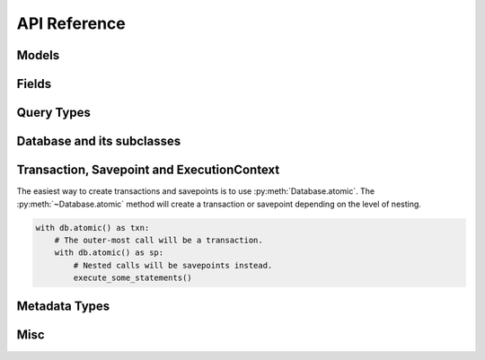 .. _api:

API Reference
=============

.. _model-api:

Models
------

.. py:class:: Model(**kwargs)

    Models provide a 1-to-1 mapping to database tables. Subclasses of
    ``Model`` declare any number of :py:class:`Field` instances as class
    attributes. These fields correspond to columns on the table.

    Table-level operations, such as :py:meth:`~Model.select`, :py:meth:`~Model.update`,
    :py:meth:`~Model.insert`, and :py:meth:`~Model.delete`, are implemented
    as classmethods. Row-level operations such as :py:meth:`~Model.save` and
    :py:meth:`~Model.delete_instance` are implemented as instancemethods.

    :param kwargs: Initialize the model, assigning the given key/values to the
        appropriate fields.

    Example:

    .. code-block:: python

        class User(Model):
            username = CharField()
            join_date = DateTimeField(default=datetime.datetime.now)
            is_admin = BooleanField()

        u = User(username='charlie', is_admin=True)

    .. py:classmethod:: select(*selection)

        :param selection: A list of model classes, field instances, functions
          or expressions. If no argument is provided, all columns for the given model
          will be selected.
        :rtype: a :py:class:`SelectQuery` for the given :py:class:`Model`.

        Examples of selecting all columns (default):

        .. code-block:: python

            User.select().where(User.active == True).order_by(User.username)

        Example of selecting all columns on *Tweet* and the parent model,
        *User*. When the ``user`` foreign key is accessed on a *Tweet*
        instance no additional query will be needed (see :ref:`N+1 <nplusone>`
        for more details):

        .. code-block:: python

            (Tweet
              .select(Tweet, User)
              .join(User)
              .order_by(Tweet.created_date.desc()))

    .. py:classmethod:: update(**update)

        :param update: mapping of field-name to expression
        :rtype: an :py:class:`UpdateQuery` for the given :py:class:`Model`

        Example showing users being marked inactive if their registration
        expired:

        .. code-block:: python

            q = User.update(active=False).where(User.registration_expired == True)
            q.execute()  # Execute the query, updating the database.

        Example showing an atomic update:

        .. code-block:: python

            q = PageView.update(count=PageView.count + 1).where(PageView.url == url)
            q.execute()  # execute the query, updating the database.

        .. note:: When an update query is executed, the number of rows modified will be returned.

    .. py:classmethod:: insert(**insert)

        Insert a new row into the database. If any fields on the model have
        default values, these values will be used if the fields are not explicitly
        set in the ``insert`` dictionary.

        :param insert: mapping of field or field-name to expression.
        :rtype: an :py:class:`InsertQuery` for the given :py:class:`Model`.

        Example showing creation of a new user:

        .. code-block:: python

            q = User.insert(username='admin', active=True, registration_expired=False)
            q.execute()  # perform the insert.

        You can also use :py:class:`Field` objects as the keys:

        .. code-block:: python

            User.insert(**{User.username: 'admin'}).execute()

        If you have a model with a default value on one of the fields, and
        that field is not specified in the ``insert`` parameter, the default
        will be used:

        .. code-block:: python

            class User(Model):
                username = CharField()
                active = BooleanField(default=True)

            # This INSERT query will automatically specify `active=True`:
            User.insert(username='charlie')

        .. note:: When an insert query is executed on a table with an auto-incrementing primary key, the primary key of the new row will be returned.

    .. py:method:: insert_many(rows)

        Insert multiple rows at once. The ``rows`` parameter must be an iterable
        that yields dictionaries. As with :py:meth:`~Model.insert`, fields that
        are not specified in the dictionary will use their default value, if
        one exists.

        .. note::
            Due to the nature of bulk inserts, each row must contain the same
            fields. The following will not work:

            .. code-block:: python

                Person.insert_many([
                    {'first_name': 'Peewee', 'last_name': 'Herman'},
                    {'first_name': 'Huey'},  # Missing "last_name"!
                ])

        :param rows: An iterable containing dictionaries of field-name-to-value.
        :rtype: an :py:class:`InsertQuery` for the given :py:class:`Model`.

        Example of inserting multiple Users:

        .. code-block:: python

            usernames = ['charlie', 'huey', 'peewee', 'mickey']
            row_dicts = ({'username': username} for username in usernames)

            # Insert 4 new rows.
            User.insert_many(row_dicts).execute()

        Because the ``rows`` parameter can be an arbitrary iterable, you can
        also use a generator:

        .. code-block:: python

            def get_usernames():
                for username in ['charlie', 'huey', 'peewee']:
                    yield {'username': username}
            User.insert_many(get_usernames()).execute()

        .. warning::
            If you are using SQLite, your SQLite library must be version 3.7.11
            or newer to take advantage of bulk inserts.

        .. note::
            SQLite has a default limit of 999 bound variables per statement.
            This limit can be modified at compile-time or at run-time, **but**
            if modifying at run-time, you can only specify a *lower* value than
            the default limit.

            For more information, check out the following SQLite documents:

            * `Max variable number limit <https://www.sqlite.org/limits.html#max_variable_number>`_
            * `Changing run-time limits <https://www.sqlite.org/c3ref/limit.html>`_
            * `SQLite compile-time flags <https://www.sqlite.org/compile.html>`_

    .. py:classmethod:: insert_from(fields, query)

        Insert rows into the table using a query as the data source. This API should
        be used for *INSERT INTO...SELECT FROM* queries.

        :param fields: The field objects to map the selected data into.
        :param query: The source of the new rows.
        :rtype: an :py:class:`InsertQuery` for the given :py:class:`Model`.

        Example of inserting data across tables for denormalization purposes:

        .. code-block:: python

            source = (User
                      .select(User.username, fn.COUNT(Tweet.id))
                      .join(Tweet, JOIN.LEFT_OUTER)
                      .group_by(User.username))
            UserTweetDenorm.insert_from(
                [UserTweetDenorm.username, UserTweetDenorm.num_tweets],
                source).execute()

    .. py:classmethod:: delete()

        :rtype: a :py:class:`DeleteQuery` for the given :py:class:`Model`.

        Example showing the deletion of all inactive users:

        .. code-block:: python

            q = User.delete().where(User.active == False)
            q.execute()  # remove the rows

        .. warning::
            This method performs a delete on the *entire table*. To delete a
            single instance, see :py:meth:`Model.delete_instance`.

    .. py:classmethod:: raw(sql, *params)

        :param sql: a string SQL expression
        :param params: any number of parameters to interpolate
        :rtype: a :py:class:`RawQuery` for the given ``Model``

        Example selecting rows from the User table:

        .. code-block:: python

            q = User.raw('select id, username from users')
            for user in q:
                print user.id, user.username

        .. note::
            Generally the use of ``raw`` is reserved for those cases where you
            can significantly optimize a select query. It is useful for select
            queries since it will return instances of the model.

    .. py:classmethod:: create(**attributes)

        :param attributes: key/value pairs of model attributes
        :rtype: a model instance with the provided attributes

        Example showing the creation of a user (a row will be added to the
        database):

        .. code-block:: python

            user = User.create(username='admin', password='test')

        .. note::
            The create() method is a shorthand for instantiate-then-save.

    .. py:classmethod:: get(*args)

        :param args: a list of query expressions, e.g. ``User.username == 'foo'``
        :rtype: :py:class:`Model` instance or raises ``DoesNotExist`` exception

        Get a single row from the database that matches the given query.
        Raises a ``<model-class>.DoesNotExist`` if no rows are returned:

        .. code-block:: python

            user = User.get(User.username == username, User.active == True)

        This method is also exposed via the :py:class:`SelectQuery`, though it
        takes no parameters:

        .. code-block:: python

            active = User.select().where(User.active == True)
            try:
                user = active.where(
                    (User.username == username) &
                    (User.active == True)
                ).get()
            except User.DoesNotExist:
                user = None

        .. note::
            The :py:meth:`~Model.get` method is shorthand for selecting with a limit of 1. It
            has the added behavior of raising an exception when no matching row is
            found. If more than one row is found, the first row returned by the
            database cursor will be used.

    .. py:classmethod:: get_or_create([defaults=None[, **kwargs]])

        :param dict defaults: A dictionary of values to set on newly-created model instances.
        :param kwargs: Django-style filters specifying which model to get, and what values to apply to new instances.
        :returns: A 2-tuple containing the model instance and a boolean indicating whether the instance was created.

        This function attempts to retrieve a model instance based on the provided filters. If no matching model can be found, a new model is created using the parameters specified by the filters and any values in the ``defaults`` dictionary.

        .. note:: Use care when calling ``get_or_create`` with ``autocommit=False``, as the ``get_or_create()`` method will call :py:meth:`Database.atomic` to create either a transaction or savepoint.

        Example **without** ``get_or_create``:

        .. code-block:: python

            # Without `get_or_create`, we might write:
            try:
                person = Person.get(
                    (Person.first_name == 'John') &
                    (Person.last_name == 'Lennon'))
            except Person.DoesNotExist:
                person = Person.create(
                    first_name='John',
                    last_name='Lennon',
                    birthday=datetime.date(1940, 10, 9))

        Equivalent code using ``get_or_create``:

        .. code-block:: python

            person, created = Person.get_or_create(
                first_name='John',
                last_name='Lennon',
                defaults={'birthday': datetime.date(1940, 10, 9)})

    .. py:classmethod:: create_or_get([**kwargs])

        :param kwargs: Field name to value for attempting to create a new instance.
        :returns: A 2-tuple containing the model instance and a boolean indicating whether the instance was created.

        This function attempts to create a model instance based on the provided kwargs. If an ``IntegrityError`` occurs indicating the violation of a constraint, then Peewee will return the model matching the filters.

        .. note:: Peewee will not attempt to match *all* the kwargs when an ``IntegrityError`` occurs. Rather, only primary key fields or fields that have a unique constraint will be used to retrieve the matching instance.

        .. note:: Use care when calling ``create_or_get`` with ``autocommit=False``, as the ``create_or_get()`` method will call :py:meth:`Database.atomic` to create either a transaction or savepoint.

        Example:

        .. code-block:: python

            # This will succeed, there is no user named 'charlie' currently.
            charlie, created = User.create_or_get(username='charlie')

            # This will return the above object, since an IntegrityError occurs
            # when trying to create an object using "charlie's" primary key.
            user2, created = User.create_or_get(username='foo', id=charlie.id)

            assert user2.username == 'charlie'

    .. py:classmethod:: alias()

        :rtype: :py:class:`ModelAlias` instance

        The :py:meth:`alias` method is used to create self-joins.

        Example:

        .. code-block:: pycon

            Parent = Category.alias()
            sq = (Category
                  .select(Category, Parent)
                  .join(Parent, on=(Category.parent == Parent.id))
                  .where(Parent.name == 'parent category'))

        .. note:: When using a :py:class:`ModelAlias` in a join, you must explicitly specify the join condition.

    .. py:classmethod:: create_table([fail_silently=False])

        :param bool fail_silently: If set to ``True``, the method will check
          for the existence of the table before attempting to create.

        Create the table for the given model, along with any constraints and indexes.

        Example:

        .. code-block:: python

            database.connect()
            SomeModel.create_table()  # Execute the create table query.

    .. py:classmethod:: drop_table([fail_silently=False[, cascade=False]])

        :param bool fail_silently: If set to ``True``, the query will check for
          the existence of the table before attempting to remove.
        :param bool cascade: Drop table with ``CASCADE`` option.

        Drop the table for the given model.

    .. py:classmethod:: table_exists()

        :rtype: Boolean whether the table for this model exists in the database

    .. py:classmethod:: sqlall()

        :returns: A list of queries required to create the table and indexes.

    .. py:method:: save([force_insert=False[, only=None]])

        :param bool force_insert: Whether to force execution of an insert
        :param list only: A list of fields to persist -- when supplied, only the given
            fields will be persisted.

        Save the given instance, creating or updating depending on whether it has a
        primary key.  If ``force_insert=True`` an *INSERT* will be issued regardless
        of whether or not the primary key exists.

        Example showing saving a model instance:

        .. code-block:: python

            user = User()
            user.username = 'some-user'  # does not touch the database
            user.save()  # change is persisted to the db

    .. py:method:: delete_instance([recursive=False[, delete_nullable=False]])

        :param recursive: Delete this instance and anything that depends on it,
            optionally updating those that have nullable dependencies
        :param delete_nullable: If doing a recursive delete, delete all dependent
            objects regardless of whether it could be updated to NULL

        Delete the given instance.  Any foreign keys set to cascade on
        delete will be deleted automatically.  For more programmatic control,
        you can call with recursive=True, which will delete any non-nullable
        related models (those that *are* nullable will be set to NULL).  If you
        wish to delete all dependencies regardless of whether they are nullable,
        set ``delete_nullable=True``.

        example:

        .. code-block:: python

            some_obj.delete_instance()  # it is gone forever

    .. py:method:: dependencies([search_nullable=False])

        :param bool search_nullable: Search models related via a nullable foreign key
        :rtype: Generator expression yielding queries and foreign key fields

        Generate a list of queries of dependent models.  Yields a 2-tuple containing
        the query and corresponding foreign key field.  Useful for searching dependencies
        of a model, i.e. things that would be orphaned in the event of a delete.

    .. py:attribute:: dirty_fields

        Return a list of fields that were manually set.

        :rtype: list

        .. note::
            If you just want to persist modified fields, you can call
            ``model.save(only=model.dirty_fields)``.

            If you **always** want to only save a model's dirty fields, you can use the Meta
            option ``only_save_dirty = True``. Then, any time you call :py:meth:`Model.save()`,
            by default only the dirty fields will be saved, e.g.

            .. code-block:: python

                class Person(Model):
                    first_name = CharField()
                    last_name = CharField()
                    dob = DateField()

                    class Meta:
                        database = db
                        only_save_dirty = True

    .. py:method:: is_dirty()

        Return whether any fields were manually set.

        :rtype: bool

    .. py:method:: prepared()

        This method provides a hook for performing model initialization *after*
        the row data has been populated.


.. _fields-api:

Fields
------

.. py:class:: Field(null=False, index=False, unique=False, verbose_name=None, help_text=None, db_column=None, default=None, choices=None, primary_key=False, sequence=None, constraints=None, schema=None, **kwargs):

    The base class from which all other field types extend.

    :param bool null: whether this column can accept ``None`` or ``NULL`` values
    :param bool index: whether to create an index for this column when creating the table
    :param bool unique: whether to create a unique index for this column when creating the table
    :param string verbose_name: specify a "verbose name" for this field, useful for metadata purposes
    :param string help_text: specify some instruction text for the usage/meaning of this field
    :param string db_column: column name to use for underlying storage, useful for compatibility with legacy databases
    :param default: a value to use as an uninitialized default
    :param choices: an iterable of 2-tuples mapping ``value`` to ``display``
    :param bool primary_key: whether to use this as the primary key for the table
    :param string sequence: name of sequence (if backend supports it)
    :param list constraints: a list of constraints, e.g. ``[Check('price > 0')]``.
    :param string schema: name of schema (if backend supports it)
    :param kwargs: named attributes containing values that may pertain to specific field subclasses, such as "max_length" or "decimal_places"

    .. py:attribute:: db_field = '<some field type>'

        Attribute used to map this field to a column type, e.g. "string" or "datetime"

    .. py:attribute:: _is_bound

        Boolean flag indicating if the field is attached to a model class.

    .. py:attribute:: model_class

        The model the field belongs to. *Only applies to bound fields.*

    .. py:attribute:: name

        The name of the field. *Only applies to bound fields.*

    .. py:method:: db_value(value)

        :param value: python data type to prep for storage in the database
        :rtype: converted python datatype

    .. py:method:: python_value(value)

        :param value: data coming from the backend storage
        :rtype: python data type

    .. py:method:: coerce(value)

        This method is a shorthand that is used, by default, by both ``db_value`` and
        ``python_value``.  You can usually get away with just implementing this.

        :param value: arbitrary data from app or backend
        :rtype: python data type

.. py:class:: IntegerField

    Stores: integers

    .. py:attribute:: db_field = 'int'

.. py:class:: BigIntegerField

    Stores: big integers

    .. py:attribute:: db_field = 'bigint'

.. py:class:: PrimaryKeyField

    Stores: auto-incrementing integer fields suitable for use as primary key.

    .. py:attribute:: db_field = 'primary_key'

.. py:class:: FloatField

    Stores: floating-point numbers

    .. py:attribute:: db_field = 'float'

.. py:class:: DoubleField

    Stores: double-precision floating-point numbers

    .. py:attribute:: db_field = 'double'

.. py:class:: DecimalField

    Stores: decimal numbers, using python standard library ``Decimal`` objects

    Additional attributes and values:

    ==================  ===================================
    ``max_digits``      ``10``
    ``decimal_places``  ``5``
    ``auto_round``      ``False``
    ``rounding``        ``decimal.DefaultContext.rounding``
    ==================  ===================================

    .. py:attribute:: db_field = 'decimal'

.. py:class:: CharField

    Stores: small strings (0-255 bytes)

    Additional attributes and values:

    ================  =========================
    ``max_length``    ``255``
    ================  =========================

    .. py:attribute:: db_field = 'string'

.. py:class:: TextField

    Stores: arbitrarily large strings

    .. py:attribute:: db_field = 'text'

.. py:class:: DateTimeField

    Stores: python ``datetime.datetime`` instances

    Accepts a special parameter ``formats``, which contains a list of formats
    the datetime can be encoded with.  The default behavior is:

    .. code-block:: python

        '%Y-%m-%d %H:%M:%S.%f' # year-month-day hour-minute-second.microsecond
        '%Y-%m-%d %H:%M:%S' # year-month-day hour-minute-second
        '%Y-%m-%d' # year-month-day

    .. note::
        If the incoming value does not match a format, it will be returned as-is

    .. py:attribute:: db_field = 'datetime'

    .. py:attribute:: year

        An expression suitable for extracting the year, for example to retrieve
        all blog posts from 2013:

        .. code-block:: python

            Blog.select().where(Blog.pub_date.year == 2013)

    .. py:attribute:: month

        An expression suitable for extracting the month from a stored date.

    .. py:attribute:: day

        An expression suitable for extracting the day from a stored date.

    .. py:attribute:: hour

        An expression suitable for extracting the hour from a stored time.

    .. py:attribute:: minute

        An expression suitable for extracting the minute from a stored time.

    .. py:attribute:: second

        An expression suitable for extracting the second from a stored time.

.. py:class:: DateField

    Stores: python ``datetime.date`` instances

    Accepts a special parameter ``formats``, which contains a list of formats
    the date can be encoded with.  The default behavior is:

    .. code-block:: python

        '%Y-%m-%d' # year-month-day
        '%Y-%m-%d %H:%M:%S' # year-month-day hour-minute-second
        '%Y-%m-%d %H:%M:%S.%f' # year-month-day hour-minute-second.microsecond

    .. note::
        If the incoming value does not match a format, it will be returned as-is

    .. py:attribute:: db_field = 'date'

    .. py:attribute:: year

        An expression suitable for extracting the year, for example to retrieve
        all people born in 1980:

        .. code-block:: python

            Person.select().where(Person.dob.year == 1983)

    .. py:attribute:: month

        Same as :py:attr:`~DateField.year`, except extract month.

    .. py:attribute:: day

        Same as :py:attr:`~DateField.year`, except extract day.

.. py:class:: TimeField

    Stores: python ``datetime.time`` instances

    Accepts a special parameter ``formats``, which contains a list of formats
    the time can be encoded with.  The default behavior is:

    .. code-block:: python

        '%H:%M:%S.%f' # hour:minute:second.microsecond
        '%H:%M:%S' # hour:minute:second
        '%H:%M' # hour:minute
        '%Y-%m-%d %H:%M:%S.%f' # year-month-day hour-minute-second.microsecond
        '%Y-%m-%d %H:%M:%S' # year-month-day hour-minute-second

    .. note::
        If the incoming value does not match a format, it will be returned as-is

    .. py:attribute:: db_field = 'time'

    .. py:attribute:: hour

        Extract the hour from a time, for example to retreive all events
        occurring in the evening:

        .. code-block:: python

            Event.select().where(Event.time.hour > 17)

    .. py:attribute:: minute

        Same as :py:attr:`~TimeField.hour`, except extract minute.

    .. py:attribute:: second

        Same as :py:attr:`~TimeField.hour`, except extract second..

.. py:class:: BooleanField

    Stores: ``True`` / ``False``

    .. py:attribute:: db_field = 'bool'

.. py:class:: BlobField

    Store arbitrary binary data.

.. py:class:: UUIDField

    Store ``UUID`` values.

    .. note:: Currently this field is only supported by :py:class:`PostgresqlDatabase`.

.. py:class:: BareField

    Intended to be used only with SQLite. Since data-types are not enforced, you can declare fields without *any* data-type. It is also common for SQLite virtual tables to use meta-columns or untyped columns, so for those cases as well you may wish to use an untyped field.

    Accepts a special ``coerce`` parameter, a function that takes a value coming from the database and converts it into the appropriate Python type.

    .. note:: Currently this field is only supported by :py:class:`SqliteDatabase`.

.. py:class:: ForeignKeyField(rel_model[, related_name=None[, on_delete=None[, on_update=None[, to_field=None[, ...]]]]])

    Stores: relationship to another model

    :param rel_model: related :py:class:`Model` class or the string 'self' if declaring a self-referential foreign key
    :param string related_name: attribute to expose on related model
    :param string on_delete: on delete behavior, e.g. ``on_delete='CASCADE'``.
    :param string on_update: on update behavior.
    :param to_field: the field (or field name) on ``rel_model`` the foreign key
        references. Defaults to the primary key field for ``rel_model``.

    .. code-block:: python

        class User(Model):
            name = CharField()

        class Tweet(Model):
            user = ForeignKeyField(User, related_name='tweets')
            content = TextField()

        # "user" attribute
        >>> some_tweet.user
        <User: charlie>

        # "tweets" related name attribute
        >>> for tweet in charlie.tweets:
        ...     print tweet.content
        Some tweet
        Another tweet
        Yet another tweet

    .. note:: Foreign keys do not have a particular ``db_field`` as they will
        take their field type depending on the type of primary key on the model they are
        related to.

    .. note:: If you manually specify a ``to_field``, that field must be either
        a primary key or have a unique constraint.

.. py:class:: CompositeKey(*fields)

    Specify a composite primary key for a model.  Unlike the other fields, a
    composite key is defined in the model's ``Meta`` class after the fields
    have been defined.  It takes as parameters the string names of the fields
    to use as the primary key:

    .. code-block:: python

        class BlogTagThrough(Model):
            blog = ForeignKeyField(Blog, related_name='tags')
            tag = ForeignKeyField(Tag, related_name='blogs')

            class Meta:
                primary_key = CompositeKey('blog', 'tag')


.. _query-types:

Query Types
-----------

.. py:class:: Query()

    The parent class from which all other query classes are drived. While you
    will not deal with :py:class:`Query` directly in your code, it implements some
    methods that are common across all query types.

    .. py:method:: where(*expressions)

        :param expressions: a list of one or more expressions
        :rtype: a :py:class:`Query` instance

        Example selection users where the username is equal to 'somebody':

        .. code-block:: python

            sq = SelectQuery(User).where(User.username == 'somebody')

        Example selecting tweets made by users who are either editors or administrators:

        .. code-block:: python

            sq = SelectQuery(Tweet).join(User).where(
                (User.is_editor == True) |
                (User.is_admin == True))

        Example of deleting tweets by users who are no longer active:

        .. code-block:: python

            dq = DeleteQuery(Tweet).where(
                Tweet.user << User.select().where(User.active == False))
            dq.execute()  # perform the delete query

        .. note::

            :py:meth:`~SelectQuery.where` calls are chainable.  Multiple calls will
            be "AND"-ed together.

    .. py:method:: join(model, join_type=None, on=None)

        :param model: the model to join on.  there must be a :py:class:`ForeignKeyField` between
            the current ``query context`` and the model passed in.
        :param join_type: allows the type of ``JOIN`` used to be specified explicitly,
            one of ``JOIN.INNER``, ``JOIN.LEFT_OUTER``, ``JOIN.FULL``
        :param on: if multiple foreign keys exist between two models, this parameter
            is the ForeignKeyField to join on.
        :rtype: a :py:class:`Query` instance

        Generate a ``JOIN`` clause from the current ``query context`` to the ``model`` passed
        in, and establishes ``model`` as the new ``query context``.

        Example selecting tweets and joining on user in order to restrict to
        only those tweets made by "admin" users:

        .. code-block:: python

            sq = SelectQuery(Tweet).join(User).where(User.is_admin == True)

        Example selecting users and joining on a particular foreign key field.
        See the :py:ref:`example app <example-app>` for a real-life usage:

        .. code-block:: python

            sq = SelectQuery(User).join(Relationship, on=Relationship.to_user)

    .. py:method:: switch(model)

        :param model: model to switch the ``query context`` to.
        :rtype: a clone of the query with a new query context

        Switches the ``query context`` to the given model.  Raises an exception if the
        model has not been selected or joined on previously.  Useful for performing
        multiple joins from a single table.

        The following example selects from blog and joins on both entry and user:

        .. code-block:: python

            sq = SelectQuery(Blog).join(Entry).switch(Blog).join(User)

    .. py:method:: alias(alias=None)

        :param str alias: A string to alias the result of this query
        :rtype: a Query instance

        Assign an alias to given query, which can be used as part of a subquery.

    .. py:method:: sql()

        :rtype: a 2-tuple containing the appropriate SQL query and a tuple of parameters

        .. warning: This method should be implemented by subclasses

    .. py:method:: execute()

        Execute the given query

        .. warning: This method should be implemented by subclasses

    .. py:method:: scalar([as_tuple=False[, convert=False]])

        :param bool as_tuple: return the row as a tuple or a single value
        :param bool convert: attempt to coerce the selected value to the
          appropriate data-type based on it's associated Field type (assuming
          one exists).
        :rtype: the resulting row, either as a single value or tuple

        Provide a way to retrieve single values from select queries, for instance
        when performing an aggregation.

        .. code-block:: pycon

            >>> PageView.select(fn.Count(fn.Distinct(PageView.url))).scalar()
            100 # <-- there are 100 distinct URLs in the pageview table

        This example illustrates the use of the `convert` argument. When using
        a SQLite database, datetimes are stored as strings. To select the max
        datetime, and have it *returned* as a datetime, we will specify
        ``convert=True``.

        .. code-block:: pycon

            >>> PageView.select(fn.MAX(PageView.timestamp)).scalar()
            '2016-04-20 13:37:00.1234'

            >>> PageView.select(fn.MAX(PageView.timestamp)).scalar(convert=True)
            datetime.datetime(2016, 4, 20, 13, 37, 0, 1234)


.. py:class:: SelectQuery(model_class, *selection)

    By far the most complex of the query classes available in peewee. It supports
    all clauses commonly associated with select queries.

    Methods on the select query can be chained together.

    ``SelectQuery`` implements an :py:meth:`~SelectQuery.__iter__` method, allowing it to be iterated
    to return model instances.

    :param model: a :py:class:`Model` class to perform query on
    :param selection: a list of models, fields, functions or expressions

    If no selection is provided, it will default to all the fields of the given
    model.

    Example selecting some user instances from the database.  Only the ``id``
    and ``username`` columns are selected.  When iterated, will return instances
    of the ``User`` model:

    .. code-block:: python

        sq = SelectQuery(User, User.id, User.username)
        for user in sq:
            print user.username

    Example selecting users and additionally the number of tweets made by the user.
    The ``User`` instances returned will have an additional attribute, 'count', that
    corresponds to the number of tweets made:

    .. code-block:: python

        sq = (SelectQuery(
            User, User, fn.Count(Tweet.id).alias('count'))
            .join(Tweet)
            .group_by(User))

    .. py:method:: select(*selection)

        :param selection: a list of expressions, which can be model classes or fields.
          if left blank, will default to all the fields of the given model.
        :rtype: :py:class:`SelectQuery`

        .. note::
            Usually the selection will be specified when the instance is created.
            This method simply exists for the case when you want to modify the
            SELECT clause independent of instantiating a query.

        .. code-block:: python

            query = User.select()
            query = query.select(User.username)

    .. py:method:: from_(*args)

        :param args: one or more expressions, for example :py:class:`Model`
          or :py:class:`SelectQuery` instance(s). if left blank, will default
          to the table of the given model.
        :rtype: :py:class:`SelectQuery`

        .. code-block:: python

            # rather than a join, select from both tables and join with where.
            query = User.select().from_(User, Blog).where(Blog.user == User.id)

    .. py:method:: group_by(*clauses)

        :param clauses: a list of expressions, which can be model classes or individual field instances
        :rtype: :py:class:`SelectQuery`

        Group by one or more columns.  If a model class is provided, all the fields
        on that model class will be used.

        Example selecting users, joining on tweets, and grouping by the user so
        a count of tweets can be calculated for each user:

        .. code-block:: python

            sq = (User
                .select(User, fn.Count(Tweet.id).alias('count'))
                .join(Tweet)
                .group_by(User))

    .. py:method:: having(*expressions)

        :param expressions: a list of one or more expressions
        :rtype: :py:class:`SelectQuery`

        Here is the above example selecting users and tweet counts, but restricting
        the results to those users who have created 100 or more tweets:

        .. code-block:: python

            sq = (User
                .select(User, fn.Count(Tweet.id).alias('count'))
                .join(Tweet)
                .group_by(User)
                .having(fn.Count(Tweet.id) > 100))

    .. py:method:: order_by(*clauses[, extend=False])

        :param clauses: a list of fields, calls to ``field.[asc|desc]()`` or
          one or more expressions. If called without any arguments, any
          pre-existing ``ORDER BY`` clause will be removed.
        :param extend: When called with ``extend=True``, Peewee will append any
          to the pre-existing ``ORDER BY`` rather than overwriting it.
        :rtype: :py:class:`SelectQuery`

        Example of ordering users by username:

        .. code-block:: python

            User.select().order_by(User.username)

        Example of selecting tweets and ordering them first by user, then newest
        first:

        .. code-block:: python

            query = (Tweet
                     .select()
                     .join(User)
                     .order_by(
                         User.username,
                         Tweet.created_date.desc()))

        You can also use ``+`` and ``-`` prefixes to indicate ascending or descending order if you prefer:

        .. code-block:: python

            query = (Tweet
                     .select()
                     .join(User)
                     .order_by(
                         +User.username,
                         -Tweet.created_date))

        A more complex example ordering users by the number of tweets made (greatest
        to least), then ordered by username in the event of a tie:

        .. code-block:: python

            tweet_ct = fn.Count(Tweet.id)
            sq = (User
                .select(User, tweet_ct.alias('count'))
                .join(Tweet)
                .group_by(User)
                .order_by(tweet_ct.desc(), User.username))

        Example of removing a pre-existing ``ORDER BY`` clause:

        .. code-block:: python

            # Query will be ordered by username.
            users = User.select().order_by(User.username)

            # Query will be returned in whatever order database chooses.
            unordered_users = users.order_by()


    .. py:method:: window(*windows)

        :param Window windows: One or more :py:class:`Window` instances.

        Add one or more window definitions to this query.

        .. code-block:: python

            window = Window(partition_by=[fn.date_trunc('day', PageView.timestamp)])
            query = (PageView
                     .select(
                         PageView.url,
                         PageView.timestamp,
                         fn.Count(PageView.id).over(window=window))
                     .window(window)
                     .order_by(PageView.timestamp))

    .. py:method:: limit(num)

        :param int num: limit results to ``num`` rows

    .. py:method:: offset(num)

        :param int num: offset results by ``num`` rows

    .. py:method:: paginate(page_num, paginate_by=20)

        :param page_num: a 1-based page number to use for paginating results
        :param paginate_by: number of results to return per-page
        :rtype: :py:class:`SelectQuery`

        Shorthand for applying a ``LIMIT`` and ``OFFSET`` to the query.

        Page indices are **1-based**, so page 1 is the first page.

        .. code-block:: python

            User.select().order_by(User.username).paginate(3, 20)  # get users 41-60

    .. py:method:: distinct([is_distinct=True])

        :param is_distinct: See notes.
        :rtype: :py:class:`SelectQuery`

        Indicates that this query should only return distinct rows. Results in a
        ``SELECT DISTINCT`` query.

        .. note::
            The value for ``is_distinct`` should either be a boolean, in which
            case the query will (or won't) be `DISTINCT`.

            You can specify a list of one or more expressions to generate a
            ``DISTINCT ON`` query, e.g. ``.distinct([Model.col1, Model.col2])``.

    .. py:method:: for_update([for_update=True[, nowait=False]])

        :rtype: :py:class:`SelectQuery`

        Indicate that this query should lock rows for update.  If ``nowait`` is
        ``True`` then the database will raise an ``OperationalError`` if it
        cannot obtain the lock.

    .. py:method:: naive()

        :rtype: :py:class:`SelectQuery`

        Flag this query indicating it should only attempt to reconstruct a single model
        instance for every row returned by the cursor.  If multiple tables were queried,
        the columns returned are patched directly onto the single model instance.

        Generally this method is useful for speeding up the time needed to construct
        model instances given a database cursor.

        .. note::

            this can provide a significant speed improvement when doing simple
            iteration over a large result set.

    .. py:method:: iterator()

        :rtype: ``iterable``

        By default peewee will cache rows returned by the cursor.  This is to
        prevent things like multiple iterations, slicing and indexing from
        triggering extra queries.  When you are iterating over a large number
        of rows, however, this cache can take up a lot of memory. Using ``iterator()``
        will save memory by not storing all the returned model instances.

        .. code-block:: python

            # iterate over large number of rows.
            for obj in Stats.select().iterator():
                # do something.
                pass

    .. py:method:: tuples()

        :rtype: :py:class:`SelectQuery`

        Flag this query indicating it should simply return raw tuples from the cursor.
        This method is useful when you either do not want or do not need full model
        instances.

    .. py:method:: dicts()

        :rtype: :py:class:`SelectQuery`

        Flag this query indicating it should simply return dictionaries from the cursor.
        This method is useful when you either do not want or do not need full model
        instances.

    .. py:method:: aggregate_rows()

        :rtype: :py:class:`SelectQuery`

        This method provides one way to avoid the **N+1** query problem.

        Consider a webpage where you wish to display a list of users and all of their
        associated tweets. You could approach this problem by listing the users, then
        for each user executing a separate query to retrieve their tweets. This is the
        **N+1** behavior, because the number of queries varies depending on the number
        of users. Conventional wisdom is that it is preferable to execute fewer queries.
        Peewee provides several ways to avoid this problem.

        You can use the :py:func:`prefetch` helper, which uses ``IN`` clauses to retrieve
        the tweets for the listed users.

        Another method is to select both the user and the tweet data in a single query,
        then de-dupe the users, aggregating the tweets in the process.

        The raw column data might appear like this:

        .. code-block:: python

            # user.id, user.username, tweet.id, tweet.user_id, tweet.message
            [1,        'charlie',     1,        1,             'hello'],
            [1,        'charlie',     2,        1,             'goodbye'],
            [2,        'no-tweets',   NULL,     NULL,          NULL],
            [3,        'huey',        3,        3,             'meow'],
            [3,        'huey',        4,        3,             'purr'],
            [3,        'huey',        5,        3,             'hiss'],

        We can infer from the ``JOIN`` clause that the user data will be duplicated, and
        therefore by de-duping the users, we can collect their tweets in one go and iterate
        over the users and tweets transparently.

        .. code-block:: python

            query = (User
                     .select(User, Tweet)
                     .join(Tweet, JOIN.LEFT_OUTER)
                     .order_by(User.username, Tweet.id)
                     .aggregate_rows())  # .aggregate_rows() tells peewee to de-dupe the rows.
            for user in query:
                print user.username
                for tweet in user.tweets:
                    print '  ', tweet.message

            # Producing the following output:
            charlie
               hello
               goodbye
            huey
               meow
               purr
               hiss
            no-tweets

        .. warning::
            Be sure that you specify an ``ORDER BY`` clause that ensures duplicated data
            will appear in consecutive rows.

        .. note::
            You can specify arbitrarily complex joins, though for more complex queries
            it may be more efficient to use :py:func:`prefetch`. In short, try both and
            see what works best for your data-set.

        .. note:: For more information, see the :ref:`nplusone` document and the :ref:`aggregate-rows` sub-section.

    .. py:method:: annotate(related_model, aggregation=None)

        :param related_model: related :py:class:`Model` on which to perform aggregation,
            must be linked by :py:class:`ForeignKeyField`.
        :param aggregation: the type of aggregation to use, e.g. ``fn.Count(Tweet.id).alias('count')``
        :rtype: :py:class:`SelectQuery`

        Annotate a query with an aggregation performed on a related model, for example,
        "get a list of users with the number of tweets for each":

        .. code-block:: python

            >>> User.select().annotate(Tweet)

        If ``aggregation`` is None, it will default to ``fn.Count(related_model.id).alias('count')``
        but can be anything:

        .. code-block:: python

            >>> user_latest = User.select().annotate(Tweet, fn.Max(Tweet.created_date).alias('latest'))

        .. note::

            If the ``ForeignKeyField`` is ``nullable``, then a ``LEFT OUTER`` join
            may need to be used::

                query = (User
                         .select()
                         .join(Tweet, JOIN.LEFT_OUTER)
                         .switch(User)  # Switch query context back to `User`.
                         .annotate(Tweet))

    .. py:method:: aggregate(aggregation)

        :param aggregation: a function specifying what aggregation to perform, for
          example ``fn.Max(Tweet.created_date)``.

        Method to look at an aggregate of rows using a given function and
        return a scalar value, such as the count of all rows or the average
        value of a particular column.

    .. py:method:: count([clear_limit=False])

        :param bool clear_limit: Remove any limit or offset clauses from the query before counting.
        :rtype: an integer representing the number of rows in the current query

        .. note::
            If the query has a GROUP BY, DISTINCT, LIMIT, or OFFSET
            clause, then the :py:meth:`~SelectQuery.wrapped_count` method
            will be used instead.

        >>> sq = SelectQuery(Tweet)
        >>> sq.count()
        45  # number of tweets
        >>> deleted_tweets = sq.where(Tweet.status == DELETED)
        >>> deleted_tweets.count()
        3  # number of tweets that are marked as deleted

    .. py:method:: wrapped_count([clear_limit=False])

        :param bool clear_limit: Remove any limit or offset clauses from the query before counting.
        :rtype: an integer representing the number of rows in the current query

        Wrap the count query in a subquery.  Additional overhead but will give
        correct counts when performing ``DISTINCT`` queries or those with ``GROUP BY``
        clauses.

        .. note::
            :py:meth:`~SelectQuery.count` will automatically default to :py:meth:`~SelectQuery.wrapped_count`
            in the event the query is distinct or has a grouping.

    .. py:method:: exists()

        :rtype: boolean whether the current query will return any rows.  uses an
            optimized lookup, so use this rather than :py:meth:`~SelectQuery.get`.

        .. code-block:: python

            sq = User.select().where(User.active == True)
            if sq.where(User.username == username, User.active == True).exists():
                authenticated = True

    .. py:method:: get()

        :rtype: :py:class:`Model` instance or raises ``DoesNotExist`` exception

        Get a single row from the database that matches the given query.  Raises a
        ``<model-class>.DoesNotExist`` if no rows are returned:

        .. code-block:: python

            active = User.select().where(User.active == True)
            try:
                user = active.where(User.username == username).get()
            except User.DoesNotExist:
                user = None

        This method is also exposed via the :py:class:`Model` api, in which case it
        accepts arguments that are translated to the where clause:

            user = User.get(User.active == True, User.username == username)

    .. py:method:: first([n=1])

        :param int n: Return the first *n* query results after applying a limit
            of ``n`` records.
        :rtype: :py:class:`Model` instance, list or ``None`` if no results

        Fetch the first *n* rows from a query. Behind-the-scenes, a ``LIMIT n``
        is applied. The results of the query are then cached on the query
        result wrapper so subsequent calls to :py:meth:`~SelectQuery.first`
        will not cause multiple queries.

        If only one row is requested (default behavior), then the return-type
        will be either a model instance or ``None``.

        If multiple rows are requested, the return type will either be a list
        of one to n model instances, or ``None`` if no results are found.

    .. py:method:: peek([n=1])

        :param int n: Return the first *n* query results.
        :rtype: :py:class:`Model` instance, list or ``None`` if no results

        Fetch the first *n* rows from a query. No ``LIMIT`` is applied to the
        query, so the :py:meth:`~SelectQuery.peek` has slightly different
        semantics from :py:meth:`~SelectQuery.first`, which ensures no more
        than *n* rows are requested. The ``peek`` method, on the other hand,
        retains the ability to fetch the entire result set withouth issuing
        additional queries.

    .. py:method:: execute()

        :rtype: :py:class:`QueryResultWrapper`

        Executes the query and returns a :py:class:`QueryResultWrapper` for iterating over
        the result set.  The results are managed internally by the query and whenever
        a clause is added that would possibly alter the result set, the query is
        marked for re-execution.

    .. py:method:: __iter__()

        Executes the query and returns populated model instances:

        .. code-block:: python

            for user in User.select().where(User.active == True):
                print user.username

    .. py:method:: __len__()

        Return the number of items in the result set of this query. If all you need is the count of items and do not intend to do anything with the results, call :py:meth:`~SelectQuery.count`.

        .. warning::
            The ``SELECT`` query will be executed and the result set will be loaded.
            If you want to obtain the number of results without also loading
            the query, use :py:meth:`~SelectQuery.count`.

    .. py:method:: __getitem__(value)

        :param value: Either an index or a ``slice`` object.

        Return the model instance(s) at the requested indices. To get the first
        model, for instance:

        .. code-block:: python

            query = User.select().order_by(User.username)
            first_user = query[0]
            first_five = query[:5]

    .. py:method:: __or__(rhs)

        :param rhs: Either a :py:class:`SelectQuery` or a :py:class:`CompoundSelect`
        :rtype: :py:class:`CompoundSelect`

        Create a ``UNION`` query with the right-hand object. The result will contain all values from both the left and right queries.

        .. code-block:: python

            customers = Customer.select(Customer.city).where(Customer.state == 'KS')
            stores = Store.select(Store.city).where(Store.state == 'KS')

            # Get all cities in kansas where we have either a customer or a store.
            all_cities = (customers | stores).order_by(SQL('city'))

        .. note::
            SQLite does not allow ``ORDER BY`` or ``LIMIT`` clauses on the components of a compound query, however SQLite does allow these clauses on the final, compound result. This applies to ``UNION (ALL)``, ``INTERSECT``, and ``EXCEPT``.

    .. py:method:: __and__(rhs)

        :param rhs: Either a :py:class:`SelectQuery` or a :py:class:`CompoundSelect`
        :rtype: :py:class:`CompoundSelect`

        Create an ``INTERSECT`` query. The result will contain values that are in
        both the left and right queries.

        .. code-block:: python

            customers = Customer.select(Customer.city).where(Customer.state == 'KS')
            stores = Store.select(Store.city).where(Store.state == 'KS')

            # Get all cities in kanasas where we have both customers and stores.
            cities = (customers & stores).order_by(SQL('city'))

    .. py:method:: __sub__(rhs)

        :param rhs: Either a :py:class:`SelectQuery` or a :py:class:`CompoundSelect`
        :rtype: :py:class:`CompoundSelect`

        Create an ``EXCEPT`` query. The result will contain values that are in
        the left-hand query but not in the right-hand query.

        .. code-block:: python

            customers = Customer.select(Customer.city).where(Customer.state == 'KS')
            stores = Store.select(Store.city).where(Store.state == 'KS')

            # Get all cities in kanasas where we have customers but no stores.
            cities = (customers - stores).order_by(SQL('city'))

    .. py:method:: __xor__(rhs)

        :param rhs: Either a :py:class:`SelectQuery` or a :py:class:`CompoundSelect`
        :rtype: :py:class:`CompoundSelect`

        Create an symmetric difference query. The result will contain values
        that are in either the left-hand query or the right-hand query, but not
        both.

        .. code-block:: python

            customers = Customer.select(Customer.city).where(Customer.state == 'KS')
            stores = Store.select(Store.city).where(Store.state == 'KS')

            # Get all cities in kanasas where we have either customers with no
            # store, or a store with no customers.
            cities = (customers ^ stores).order_by(SQL('city'))


.. py:class:: UpdateQuery(model_class, **kwargs)

    :param model: :py:class:`Model` class on which to perform update
    :param kwargs: mapping of field/value pairs containing columns and values to update

    Example in which users are marked inactive if their registration expired:

    .. code-block:: python

        uq = UpdateQuery(User, active=False).where(User.registration_expired == True)
        uq.execute()  # Perform the actual update

    Example of an atomic update:

    .. code-block:: python

        atomic_update = UpdateQuery(PageCount, count = PageCount.count + 1).where(
            PageCount.url == url)
        atomic_update.execute()  # will perform the actual update

    .. py:method:: execute()

        :rtype: Number of rows updated

        Performs the query

    .. py:method:: returning(*returning)

        :param returning: A list of model classes, field instances, functions
          or expressions. If no argument is provided, all columns for the given model
          will be selected. To clear any existing values, pass in ``None``.
        :rtype: a :py:class:`UpdateQuery` for the given :py:class:`Model`.

        Add a ``RETURNING`` clause to the query, which will cause the ``UPDATE`` to compute return values based on each row that was actually updated.

        When the query is executed, rather than returning the number of rows updated, an iterator will be returned that yields the updated objects.

        .. note:: Currently only :py:class:`PostgresqlDatabase` supports this feature.

        Example:

        .. code-block:: python

            # Disable all users whose registration expired, and return the user
            # objects that were updated.
            query = (User
                     .update(active=False)
                     .where(User.registration_expired == True)
                     .returning(User))

            # We can iterate over the users that were updated.
            for updated_user in query.execute():
                send_activation_email(updated_user.email)

        For more information, check out :ref:`the RETURNING clause docs <returning-clause>`.

    .. py:method:: tuples()

        :rtype: :py:class:`UpdateQuery`

        .. note:: This method should only be used in conjunction with a call to :py:meth:`~UpdateQuery.returning`.

        When the updated results are returned, they will be returned as row tuples.

    .. py:method:: dicts()

        :rtype: :py:class:`UpdateQuery`

        .. note:: This method should only be used in conjunction with a call to :py:meth:`~UpdateQuery.returning`.

        When the updated results are returned, they will be returned as dictionaries mapping column to value.

    .. py:method:: on_conflict([action=None])

        Add a SQL ``ON CONFLICT`` clause with the specified action to the given ``UPDATE`` query. `Valid actions <https://www.sqlite.org/lang_conflict.html>`_ are:

        * ROLLBACK
        * ABORT
        * FAIL
        * IGNORE
        * REPLACE

        Specifying ``None`` for the action will execute a normal ``UPDATE`` query.

        .. note:: This feature is only available on SQLite databases.


.. py:class:: InsertQuery(model_class[, field_dict=None[, rows=None[, fields=None[, query=None[, validate_fields=False]]]]])

    Creates an ``InsertQuery`` instance for the given model.

    :param dict field_dict: A mapping of either field or field-name to value.
    :param iterable rows: An iterable of dictionaries containing a mapping of
        field or field-name to value.
    :param list fields: A list of field objects to insert data into (only used in combination with the ``query`` parameter).
    :param query: A :py:class:`SelectQuery` to use as the source of data.
    :param bool validate_fields: Check that every column referenced in the insert query has a corresponding field on the model. If validation is enabled and then fails, a ``KeyError`` is raised.

    Basic example:

    .. code-block:: pycon

        >>> fields = {'username': 'admin', 'password': 'test', 'active': True}
        >>> iq = InsertQuery(User, fields)
        >>> iq.execute()  # insert new row and return primary key
        2L

    Example inserting multiple rows:

    .. code-block:: python

        users = [
            {'username': 'charlie', 'active': True},
            {'username': 'peewee', 'active': False},
            {'username': 'huey', 'active': True}]
        iq = InsertQuery(User, rows=users)
        iq.execute()

    Example inserting using a query as the data source:

    .. code-block:: python

        query = (User
                 .select(User.username, fn.COUNT(Tweet.id))
                 .join(Tweet, JOIN.LEFT_OUTER)
                 .group_by(User.username))
        iq = InsertQuery(
            UserTweetDenorm,
            fields=[UserTweetDenorm.username, UserTweetDenorm.num_tweets],
            query=query)
        iq.execute()

    .. py:method:: execute()

        :rtype: primary key of the new row

        Performs the query

    .. py:method:: upsert([upsert=True])

        Perform an *INSERT OR REPLACE* query with SQLite. MySQL databases will issue a *REPLACE* query. Currently this feature is not supported for Postgres databases, but the 9.5 syntax will be added soon.

        .. note:: This feature is only available on SQLite and MySQL databases.

    .. py:method:: on_conflict([action=None])

        Add a SQL ``ON CONFLICT`` clause with the specified action to the given ``INSERT`` query. Specifying ``REPLACE`` is equivalent to using the :py:meth:`~InsertQuery.upsert` method. `Valid actions <https://www.sqlite.org/lang_conflict.html>`_ are:

        * ROLLBACK
        * ABORT
        * FAIL
        * IGNORE
        * REPLACE

        Specifying ``None`` for the action will execute a normal ``INSERT`` query.

        .. note:: This feature is only available on SQLite databases.

    .. py:method:: return_id_list([return_id_list=True])

        By default, when doing bulk INSERTs, peewee will not return the list of generated primary keys. However, if the database supports returning primary keys via ``INSERT ... RETURNING``, this method instructs peewee to return the generated list of IDs.

        .. note::
            Currently only PostgreSQL supports this behavior. While other databases support bulk inserts, they will simply return ``True`` instead.

        Example:

        .. code-block:: python

            usernames = [
                {'username': username}
                for username in ['charlie', 'huey', 'mickey']]
            query = User.insert_many(usernames).return_id_list()
            user_ids = query.execute()
            print user_ids
            # prints something like [1, 2, 3]

    .. py:method:: returning(*returning)

        :param returning: A list of model classes, field instances, functions
          or expressions. If no argument is provided, all columns for the given model
          will be selected. To clear any existing values, pass in ``None``.
        :rtype: a :py:class:`InsertQuery` for the given :py:class:`Model`.

        Add a ``RETURNING`` clause to the query, which will cause the ``INSERT`` to compute return values based on each row that was inserted.

        When the query is executed, rather than returning the primary key of the new row(s), an iterator will be returned that yields the inserted objects.

        .. note:: Currently only :py:class:`PostgresqlDatabase` supports this feature.

        Example:

        .. code-block:: python

            # Create some users, retrieving the list of IDs assigned to them.
            query = (User
                     .insert_many(list_of_user_data)
                     .returning(User))

            # We can iterate over the users that were created.
            for new_user in query.execute():
                # Do something with the new user's ID...
                do_something(new_user.id)

        For more information, check out :ref:`the RETURNING clause docs <returning-clause>`.

    .. py:method:: tuples()

        :rtype: :py:class:`InsertQuery`

        .. note:: This method should only be used in conjunction with a call to :py:meth:`~InsertQuery.returning`.

        When the inserted results are returned, they will be returned as row tuples.

    .. py:method:: dicts()

        :rtype: :py:class:`InsertQuery`

        .. note:: This method should only be used in conjunction with a call to :py:meth:`~InsertQuery.returning`.

        When the inserted results are returned, they will be returned as dictionaries mapping column to value.

.. py:class:: DeleteQuery(model_class)

    Creates a *DELETE* query for the given model.

    .. note::
        DeleteQuery will *not* traverse foreign keys or ensure that constraints
        are obeyed, so use it with care.

    Example deleting users whose account is inactive:

    .. code-block:: python

        dq = DeleteQuery(User).where(User.active == False)

    .. py:method:: execute()

        :rtype: Number of rows deleted

        Performs the query

    .. py:method:: returning(*returning)

        :param returning: A list of model classes, field instances, functions
          or expressions. If no argument is provided, all columns for the given model
          will be selected. To clear any existing values, pass in ``None``.
        :rtype: a :py:class:`DeleteQuery` for the given :py:class:`Model`.

        Add a ``RETURNING`` clause to the query, which will cause the ``DELETE`` to compute return values based on each row that was removed from the database.

        When the query is executed, rather than returning the number of rows deleted, an iterator will be returned that yields the deleted objects.

        .. note:: Currently only :py:class:`PostgresqlDatabase` supports this feature.

        Example:

        .. code-block:: python

            # Create some users, retrieving the list of IDs assigned to them.
            query = (User
                     .delete()
                     .where(User.account_expired == True)
                     .returning(User))

            # We can iterate over the user objects that were deleted.
            for deleted_user in query.execute():
                # Do something with the deleted user.
                notify_account_deleted(deleted_user.email)

        For more information, check out :ref:`the RETURNING clause docs <returning-clause>`.

    .. py:method:: tuples()

        :rtype: :py:class:`DeleteQuery`

        .. note:: This method should only be used in conjunction with a call to :py:meth:`~DeleteQuery.returning`.

        When the deleted results are returned, they will be returned as row tuples.

    .. py:method:: dicts()

        :rtype: :py:class:`DeleteQuery`

        .. note:: This method should only be used in conjunction with a call to :py:meth:`~DeleteQuery.returning`.

        When the deleted results are returned, they will be returned as dictionaries mapping column to value.


.. py:class:: RawQuery(model_class, sql, *params)

    Allows execution of an arbitrary query and returns instances
    of the model via a :py:class:`QueryResultsWrapper`.

    .. note::
        Generally you will only need this for executing highly optimized SELECT
        queries.

    .. warning::
        If you are executing a parameterized query, you must use the correct
        interpolation string for your database.  SQLite uses ``'?'`` and most others
        use ``'%s'``.

    Example selecting users with a given username:

    .. code-block:: pycon

        >>> rq = RawQuery(User, 'SELECT * FROM users WHERE username = ?', 'admin')
        >>> for obj in rq.execute():
        ...     print obj
        <User: admin>

    .. py:method:: tuples()

        :rtype: :py:class:`RawQuery`

        Flag this query indicating it should simply return raw tuples from the cursor.
        This method is useful when you either do not want or do not need full model
        instances.

    .. py:method:: dicts()

        :rtype: :py:class:`RawQuery`

        Flag this query indicating it should simply return raw dicts from the cursor.
        This method is useful when you either do not want or do not need full model
        instances.

    .. py:method:: execute()

        :rtype: a :py:class:`QueryResultWrapper` for iterating over the result set.  The results are instances of the given model.

        Performs the query


.. py:class:: CompoundSelect(model_class, lhs, operator, rhs)

    Compound select query.

    :param model_class: The type of model to return, by default the model class
        of the ``lhs`` query.
    :param lhs: Left-hand query, either a :py:class:`SelectQuery` or a :py:class:`CompoundQuery`.
    :param operator: A :py:class:`Node` instance used to join the two queries, for example ``SQL('UNION')``.
    :param rhs: Right query, either a :py:class:`SelectQuery` or a :py:class:`CompoundQuery`.


.. py:function:: prefetch(sq, *subqueries)

    :param sq: :py:class:`SelectQuery` instance
    :param subqueries: one or more :py:class:`SelectQuery` instances to prefetch for ``sq``. You
        can also pass models, but they will be converted into SelectQueries. If you wish to specify
        a particular model to join against, you can pass a 2-tuple of ``(query_or_model, join_model)``.

    :rtype: :py:class:`SelectQuery` with related instances pre-populated

    Pre-fetch the appropriate instances from the subqueries and apply them to
    their corresponding parent row in the outer query. This function will eagerly
    load the related instances specified in the subqueries. This is a technique used
    to save doing O(n) queries for n rows, and rather is O(k) queries for *k*
    subqueries.

    For example, consider you have a list of users and want to display all their
    tweets:

    .. code-block:: python

        # let's impost some small restrictions on our queries
        users = User.select().where(User.active == True)
        tweets = Tweet.select().where(Tweet.published == True)

        # this will perform 2 queries
        users_pf = prefetch(users, tweets)

        # now we can:
        for user in users_pf:
            print user.username
            for tweet in user.tweets_prefetch:
                print '- ', tweet.content

    You can prefetch an arbitrary number of items.  For instance, suppose we have
    a photo site, User -> Photo -> (Comments, Tags).  That is, users can post photos,
    and these photos can have tags and comments on them.  If we wanted to fetch a
    list of users, all their photos, and all the comments and tags on the photos:

    .. code-block:: python

        users = User.select()
        published_photos = Photo.select().where(Photo.published == True)
        published_comments = Comment.select().where(
            (Comment.is_spam == False) &
            (Comment.num_flags < 3))

        # note that we are just passing the Tag model -- it will be converted
        # to a query automatically
        users_pf = prefetch(users, published_photos, published_comments, Tag)

        # now we can iterate users, photos, and comments/tags
        for user in users_pf:
            for photo in user.photo_set_prefetch:
                for comment in photo.comment_set_prefetch:
                    # ...
                for tag in photo.tag_set_prefetch:
                    # ...


    .. note:: Subqueries must be related by foreign key and can be arbitrarily deep

    .. note:: For more information, see the :ref:`nplusone` document and the :ref:`prefetch` sub-section.

    .. warning::
        :py:func:`prefetch` can use up lots of RAM when the result set is large,
        and will not warn you if you are doing something dangerous, so it is up
        to you to know when to use it.  Additionally, because of the semantics of
        subquerying, there may be some cases when prefetch does not act as you
        expect (for instance, when applying a ``LIMIT`` to subqueries, but there
        may be others) -- please report anything you think is a bug to `github <https://github.com/coleifer/peewee/issues>`_.


Database and its subclasses
---------------------------

.. py:class:: Database(database[, threadlocals=True[, autocommit=True[, fields=None[, ops=None[, autorollback=False[, use_speedups=True[, **connect_kwargs]]]]]]])

    :param database: the name of the database (or filename if using sqlite)
    :param bool threadlocals: whether to store connections in a threadlocal
    :param bool autocommit: automatically commit every query executed by calling :py:meth:`~Database.execute`
    :param dict fields: a mapping of :py:attr:`~Field.db_field` to database column type, e.g. 'string' => 'varchar'
    :param dict ops: a mapping of operations understood by the querycompiler to expressions
    :param bool autorollback: automatically rollback when an exception occurs while executing a query.
    :param bool use_speedups: use the Cython speedups module to improve performance of some queries.
    :param connect_kwargs: any arbitrary parameters to pass to the database driver when connecting

    The ``connect_kwargs`` dictionary is used for vendor-specific parameters that will be passed back directly to your database driver, allowing you to specify the ``user``, ``host`` and ``password``, for instance. For more information and examples, see the :ref:`vendor-specific parameters document <vendor-specific-parameters>`.

    .. note::
        If your database name is not known when the class is declared, you can pass
        ``None`` in as the database name which will mark the database as "deferred"
        and any attempt to connect while in this state will raise an exception.  To
        initialize your database, call the :py:meth:`Database.init` method with
        the database name.

        For an in-depth discussion of run-time database configuration, see the :ref:`deferring_initialization` section.

    A high-level API for working with the supported database engines. The database class:

    * Manages the underlying database connection.
    * Executes queries.
    * Manage transactions and savepoints.
    * Create and drop tables and indexes.
    * Introspect the database.

    .. py:attribute:: commit_select = False

        Whether to issue a commit after executing a select query.  With some engines
        can prevent implicit transactions from piling up.

    .. py:attribute:: compiler_class = QueryCompiler

        A class suitable for compiling queries

    .. py:attribute:: compound_operations = ['UNION', 'INTERSECT', 'EXCEPT']

        Supported compound query operations.

    .. py:attribute:: compound_select_parentheses = False

        Whether ``UNION`` (or other compound ``SELECT`` queries) allow parentheses around the queries.

    .. py:attribute:: distinct_on = False

        Whether the database supports ``DISTINCT ON`` statements.

    .. py:attribute:: drop_cascade = False

        Whether the database supports cascading drop table queries.

    .. py:attribute:: field_overrides = {}

        A mapping of field types to database column types, e.g. ``{'primary_key': 'SERIAL'}``

    .. py:attribute:: foreign_keys = True

        Whether the given backend enforces foreign key constraints.

    .. py:attribute:: for_update = False

        Whether the given backend supports selecting rows for update

    .. py:attribute:: for_update_nowait = False

        Whether the given backend supports selecting rows for update

    .. py:attribute:: insert_many = True

        Whether the database supports multiple ``VALUES`` clauses for ``INSERT`` queries.

    .. py:attribute:: insert_returning = False

        Whether the database supports returning the primary key for newly inserted rows.

    .. py:attribute:: interpolation = '?'

        The string used by the driver to interpolate query parameters

    .. py:attribute:: op_overrides = {}

        A mapping of operation codes to string operations, e.g. ``{OP.LIKE: 'LIKE BINARY'}``

    .. py:attribute:: quote_char = '"'

        The string used by the driver to quote names

    .. py:attribute:: reserved_tables = []

        Table names that are reserved by the backend -- if encountered in the
        application a warning will be issued.

    .. py:attribute:: returning_clause = False

        Whether the database supports ``RETURNING`` clauses for ``UPDATE``, ``INSERT`` and ``DELETE`` queries.

        .. note:: Currently only :py:class:`PostgresqlDatabase` supports this.

        See the following for more information:

        * :py:meth:`UpdateQuery.returning`
        * :py:meth:`InsertQuery.returning`
        * :py:meth:`DeleteQuery.returning`

    .. py:attribute:: savepoints = True

        Whether the given backend supports savepoints.

    .. py:attribute:: sequences = False

        Whether the given backend supports sequences

    .. py:attribute:: subquery_delete_same_table = True

        Whether the given backend supports deleting rows using a subquery
        that selects from the same table

    .. py:attribute:: window_functions = False

        Whether the given backend supports window functions.

    .. py:method:: init(database[, **connect_kwargs])

        This method is used to initialize a deferred database. For details on configuring your database at run-time, see the :ref:`deferring_initialization` section.

        :param database: the name of the database (or filename if using sqlite)
        :param connect_kwargs: any arbitrary parameters to pass to the database driver when connecting

    .. py:method:: connect()

        Establishes a connection to the database

        .. note::
            By default, connections will be stored on a threadlocal, ensuring connections are not shared across threads. To disable this behavior, initialize the database with ``threadlocals=False``.

    .. py:method:: close()

        Closes the connection to the database (if one is open)

        .. note::
            If you initialized with ``threadlocals=True``, only a connection local
            to the calling thread will be closed.

    .. py:method:: initialize_connection(conn)

        Perform additional intialization on a newly-opened connection. For example, if you are using SQLite you may want to enable foreign key constraint enforcement (off by default).

        Here is how you might use this hook to load a SQLite extension:

        .. code-block:: python

            class CustomSqliteDatabase(SqliteDatabase):
                def initialize_connection(self, conn):
                    conn.load_extension('fts5')

    .. py:method:: get_conn()

        :rtype: a connection to the database, creates one if does not exist

    .. py:method:: get_cursor()

        :rtype: a cursor for executing queries

    .. py:method:: last_insert_id(cursor, model)

        :param cursor: the database cursor used to perform the insert query
        :param model: the model class that was just created
        :rtype: the primary key of the most recently inserted instance

    .. py:method:: rows_affected(cursor)

        :rtype: number of rows affected by the last query

    .. py:method:: compiler()

        :rtype: an instance of :py:class:`QueryCompiler` using the field and
            op overrides specified.

    .. py:method:: execute(clause)

        :param Node clause: a :py:class:`Node` instance or subclass (e.g. a :py:class:`SelectQuery`).

        The clause will be compiled into SQL then sent to the :py:meth:`~Database.execute_sql` method.

    .. py:method:: execute_sql(sql[, params=None[, require_commit=True]])

        :param sql: a string sql query
        :param params: a list or tuple of parameters to interpolate

        .. note::
            You can configure whether queries will automatically commit by using
            the :py:meth:`~Database.set_autocommit` and :py:meth:`Database.get_autocommit`
            methods.

    .. py:method:: begin()

        Initiate a new transaction.  By default **not** implemented as this is not
        part of the DB-API 2.0, but provided for API compatibility.

    .. py:method:: commit()

        Call ``commit()`` on the active connection, committing the current transaction.

    .. py:method:: rollback()

        Call ``rollback()`` on the active connection, rolling back the current transaction.

    .. py:method:: set_autocommit(autocommit)

        :param autocommit: a boolean value indicating whether to turn on/off autocommit.

    .. py:method:: get_autocommit()

        :rtype: a boolean value indicating whether autocommit is enabled.

    .. py:method:: get_tables([schema=None])

        :rtype: a list of table names in the database.

    .. py:method:: get_indexes(table, [schema=None])

        :rtype: a list of :py:class:`IndexMetadata` instances, representing the indexes for the given table.

    .. py:method:: get_columns(table, [schema=None])

        :rtype: a list of :py:class:`ColumnMetadata` instances, representing the columns for the given table.

    .. py:method:: get_primary_keys(table, [schema=None])

        :rtype: a list containing the primary key column name(s) for the given table.

    .. py:method:: get_foreign_keys(table, [schema=None])

        :rtype: a list of :py:class:`ForeignKeyMetadata` instances, representing the foreign keys for the given table.

    .. py:method:: sequence_exists(sequence_name)

        :rtype boolean:

    .. py:method:: create_table(model_class[, safe=True])

        :param model_class: :py:class:`Model` class.
        :param bool safe: If `True`, the table will not be created if it already exists.

        .. warning::
            Unlike :py:meth:`Model.create_table`, this method does not create indexes or constraints. This method will only create the table itself. If you wish to create the table along with any indexes and constraints, use either :py:meth:`Model.create_table` or :py:meth:`Database.create_tables`.

    .. py:method:: create_index(model_class, fields[, unique=False])

        :param model_class: :py:class:`Model` table on which to create index
        :param fields: field(s) to create index on (either field instances or field names)
        :param unique: whether the index should enforce uniqueness

    .. py:method:: create_foreign_key(model_class, field[, constraint=None])

        :param model_class: :py:class:`Model` table on which to create foreign key constraint
        :param field: :py:class:`Field` object
        :param str constraint: Name to give foreign key constraint.

        Manually create a foreign key constraint using an ``ALTER TABLE`` query.
        This is primarily used when creating a circular foreign key dependency,
        for example:

        .. code-block:: python

            DeferredPost = DeferredRelation()

            class User(Model):
                username = CharField()
                favorite_post = ForeignKeyField(DeferredPost, null=True)

            class Post(Model):
                title = CharField()
                author = ForeignKeyField(User, related_name='posts')

            DeferredPost.set_model(Post)

            # Create tables.  The foreign key from Post -> User will be created
            # automatically, but the foreign key from User -> Post must be added
            # manually.
            User.create_table()
            Post.create_table()

            # Manually add the foreign key constraint on `User`, since we could
            # not add it until we had created the `Post` table.
            db.create_foreign_key(User, User.favorite_post)

    .. py:method:: create_sequence(sequence_name)

        :param sequence_name: name of sequence to create

        .. note:: only works with database engines that support sequences

    .. py:method:: drop_table(model_class[, fail_silently=False[, cascade=False]])

        :param model_class: :py:class:`Model` table to drop
        :param bool fail_silently: if ``True``, query will add a ``IF EXISTS`` clause
        :param bool cascade: drop table with ``CASCADE`` option.

    .. py:method:: drop_sequence(sequence_name)

        :param sequence_name: name of sequence to drop

        .. note:: only works with database engines that support sequences

    .. py:method:: create_tables(models[, safe=False])

        :param list models: A list of models.
        :param bool safe: Check first whether the table exists before attempting to create it.

        This method should be used for creating tables as it will resolve the model dependency graph and ensure the tables are created in the correct order. This method will also create any indexes and constraints defined on the models.

        Usage:

        .. code-block:: python

            db.create_tables([User, Tweet, Something], safe=True)

    .. py:method:: drop_tables(models[, safe=False[, cascade=False]])

        :param list models: A list of models.
        :param bool safe: Check the table exists before attempting to drop it.
        :param bool cascade: drop table with ``CASCADE`` option.

        This method should be used for dropping tables, as it will resolve the model dependency graph and ensure the tables are dropped in the correct order.

        Usage:

        .. code-block:: python

            db.drop_tables([User, Tweet, Something], safe=True)

    .. py:method:: atomic()

        Execute statements in either a transaction or a savepoint. The outer-most call to *atomic* will use a transaction,
        and any subsequent nested calls will use savepoints.

        ``atomic`` can be used as either a context manager or a decorator.

        .. note::
            For most use-cases, it makes the most sense to always use :py:meth:`~Database.atomic` when you wish to execute queries in a transaction. The benefit of using ``atomic`` is that you do not need to manually keep track of the transaction stack depth, as this will be managed for you.

        Context manager example code:

        .. code-block:: python

            with db.atomic() as txn:
                perform_some_operations()

                with db.atomic() as nested_txn:
                    do_other_things()
                    if something_bad_happened():
                        # Roll back these changes, but preserve the changes
                        # made in the outer block.
                        nested_txn.rollback()

        Decorator example code:

        .. code-block:: python

            @db.atomic()
            def create_user(username):
                # This function will execute in a transaction/savepoint.
                return User.create(username=username)

    .. py:method:: transaction()

        Execute statements in a transaction using either a context manager or decorator. If an
        error is raised inside the wrapped block, the transaction will be rolled
        back, otherwise statements are committed when exiting. Transactions can also be explicitly rolled back or committed within the transaction block by calling :py:meth:`~transaction.rollback` or :py:meth:`~transaction.commit`. If you manually commit or roll back, a new transaction will be started automatically.

        Nested blocks can be wrapped with ``transaction`` - the database
        will keep a stack and only commit when it reaches the end of the outermost
        function / block.

        Context manager example code:

        .. code-block:: python

            # delete a blog instance and all its associated entries, but
            # do so within a transaction
            with database.transaction():
                blog.delete_instance(recursive=True)


            # Explicitly roll back a transaction.
            with database.transaction() as txn:
                do_some_stuff()
                if something_bad_happened():
                    # Roll back any changes made within this block.
                    txn.rollback()

        Decorator example code:

        .. code-block:: python

            @database.transaction()
            def transfer_money(from_acct, to_acct, amt):
                from_acct.charge(amt)
                to_acct.pay(amt)
                return amt

    .. py:method:: commit_on_success(func)

        .. note:: Use :py:meth:`~Database.atomic` or :py:meth:`~Database.transaction` instead.

    .. py:method:: savepoint([sid=None])

        Execute statements in a savepoint using either a context manager or decorator.  If an
        error is raised inside the wrapped block, the savepoint will be rolled
        back, otherwise statements are committed when exiting. Like :py:meth:`~Database.transaction`, a savepoint can also be explicitly rolled-back or committed by calling :py:meth:`~savepoint.rollback` or :py:meth:`~savepoint.commit`. If you manually commit or roll back, a new savepoint **will not** be created.

        Savepoints can be thought of as nested transactions.

        :param str sid: An optional string identifier for the savepoint.

        Context manager example code:

        .. code-block:: python

            with db.transaction() as txn:
                do_some_stuff()
                with db.savepoint() as sp1:
                    do_more_things()

                with db.savepoint() as sp2:
                    even_more()
                    # Oops, something bad happened, roll back
                    # just the changes made in this block.
                    if something_bad_happened():
                        sp2.rollback()

    .. py:method:: execution_context([with_transaction=True])

        Create an :py:class:`ExecutionContext` context manager or decorator. Blocks wrapped with an *ExecutionContext* will run using their own connection. By default, the wrapped block will also run in a transaction, although this can be disabled specifyin ``with_transaction=False``.

        For more explanation of :py:class:`ExecutionContext`, see the :ref:`advanced_connection_management` section.

        .. warning:: ExecutionContext is very new and has not been tested extensively.

    .. py:classmethod:: register_fields(fields)

        Register a mapping of field overrides for the database class.  Used
        to register custom fields or override the defaults.

        :param dict fields: A mapping of :py:attr:`~Field.db_field` to column type

    .. py:classmethod:: register_ops(ops)

        Register a mapping of operations understood by the QueryCompiler to their
        SQL equivalent, e.g. ``{OP.EQ: '='}``.  Used to extend the types of field
        comparisons.

        :param dict fields: A mapping of :py:attr:`~Field.db_field` to column type

    .. py:method:: extract_date(date_part, date_field)

        Return an expression suitable for extracting a date part from a date
        field.  For instance, extract the year from a :py:class:`DateTimeField`.

        :param str date_part: The date part attribute to retrieve.  Valid options
          are: "year", "month", "day", "hour", "minute" and "second".
        :param Field date_field: field instance storing a datetime, date or time.
        :rtype: an expression object.

    .. py:method:: truncate_date(date_part, date_field)

        Return an expression suitable for truncating a date / datetime to the given resolution. This can be used, for example, to group a collection of timestamps by day.

        :param str date_part: The date part to truncate to. Valid options are: "year", "month", "day", "hour", "minute" and "second".
        :param Field date_field: field instance storing a datetime, date or time.
        :rtype: an expression object.

        Example:

        .. code-block:: python

            # Get tweets from today.
            tweets = Tweet.select().where(
                db.truncate_date('day', Tweet.timestamp) == datetime.date.today())


.. py:class:: SqliteDatabase(Database)

    :py:class:`Database` subclass that works with the ``sqlite3`` driver (or ``pysqlite2``). In addition to the default database parameters, :py:class:`SqliteDatabase` also accepts a *journal_mode* parameter which will configure the journaling mode.

    .. note:: If you have both ``sqlite3`` and ``pysqlite2`` installed on your system, peewee will use whichever points at a newer version of SQLite.

    .. note:: SQLite is unique among the databases supported by Peewee in that it allows a high degree of customization by the host application. This means you can do things like write custom functions or aggregates *in Python* and then call them from your SQL queries. This feature, and many more, are available through the :py:class:`SqliteExtDatabase`, part of ``playhouse.sqlite_ext``. I *strongly* recommend you use :py:class:`SqliteExtDatabase` as it exposes many of the features that make SQLite so powerful.

    Custom parameters:

    :param str journal_mode: Journaling mode.
    :param list pragmas: List of 2-tuples containing ``PRAGMA`` statements to run against new connections.

    SQLite allows run-time configuration of a number of parameters through ``PRAGMA`` statements (`documentation <https://www.sqlite.org/pragma.html>`_). These statements are typically run against a new database connection. To run one or more ``PRAGMA`` statements against new connections, you can specify them as a list of 2-tuples containing the pragma name and value:

    .. code-block:: python

        db = SqliteDatabase('my_app.db', pragmas=(
            ('journal_mode', 'WAL'),
            ('cache_size', 10000),
            ('mmap_size', 1024 * 1024 * 32),
        ))

    .. py:attribute:: insert_many = True *if* using SQLite 3.7.11.0 or newer.


.. py:class:: MySQLDatabase(Database)

    :py:class:`Database` subclass that works with either "MySQLdb" or "pymysql".

    .. py:attribute:: commit_select = True

    .. py:attribute:: compound_operations = ['UNION']

    .. py:attribute:: for_update = True

    .. py:attribute:: subquery_delete_same_table = False

.. py:class:: PostgresqlDatabase(Database)

    :py:class:`Database` subclass that works with the "psycopg2" driver

    .. py:attribute:: commit_select = True

    .. py:attribute:: compound_select_parentheses = True

    .. py:attribute:: distinct_on = True

    .. py:attribute:: for_update = True

    .. py:attribute:: for_update_nowait = True

    .. py:attribute:: insert_returning = True

    .. py:attribute:: returning_clause = True

    .. py:attribute:: sequences = True

    .. py:attribute:: window_functions = True

    .. py:attribute:: register_unicode = True

        Control whether the ``UNICODE`` and ``UNICODEARRAY`` psycopg2 extensions are loaded automatically.

Transaction, Savepoint and ExecutionContext
-------------------------------------------

The easiest way to create transactions and savepoints is to use :py:meth:`Database.atomic`. The :py:meth:`~Database.atomic` method will create a transaction or savepoint depending on the level of nesting.

.. code-block:: python

    with db.atomic() as txn:
        # The outer-most call will be a transaction.
        with db.atomic() as sp:
            # Nested calls will be savepoints instead.
            execute_some_statements()

.. py:class:: transaction(database)

    Context manager that encapsulates a database transaction. Statements executed within the wrapped block will be committed at the end of the block unless an exception occurs, in which case any changes will be rolled back.

    .. warning:: Transactions should not be nested as this could lead to unpredictable behavior in the event of an exception in a nested block. If you wish to use nested transactions, use the :py:meth:`~Database.atomic` method, which will create a transaction at the outer-most layer and use savepoints for nested blocks.

    .. note:: In practice you should not create :py:class:`transaction` objects directly, but rather use the :py:meth:`Database.transaction` method.

    .. py:method:: commit()

        Manually commit any pending changes and begin a new transaction.

    .. py:method:: rollback()

        Manually roll-back any pending changes and begin a new transaction.

.. py:class:: savepoint(database[, sid=None])

    Context manager that encapsulates a savepoint (nested transaction). Statements executed within the wrapped block will be committed at the end of the block unless an exception occurs, in which case any changes will be rolled back.

    .. warning:: Savepoints must be created within a transaction. It is recommended that you use :py:meth:`~Database.atomic` instead of manually managing the transaction+savepoint stack.

    .. note:: In practice you should not create :py:class:`savepoint` objects directly, but rather use the :py:meth:`Database.savepoint` method.

    .. py:method:: commit()

        Manually commit any pending changes. If the savepoint is manually committed and additional changes are made, they will be executed in the context of the outer block.

    .. py:method:: rollback()

        Manually roll-back any pending changes. If the savepoint is manually rolled-back and additional changes are made, they will be executed in the context of the outer block.

.. py:class:: ExecutionContext(database[, with_transaction=True])

    ExecutionContext provides a way to explicitly run statements in a dedicated connection. Typically a single database connection is maintained per-thread, but in some situations you may wish to explicitly force a new, separate connection. To accomplish this, you can create an :py:class:`ExecutionContext`. Statements executed in the wrapped block will be run in a transaction by default, though you can disable this by specifying ``with_transaction=False``.

    .. note:: Rather than instantiating ``ExecutionContext`` directly, use :py:meth:`Database.execution_context`.

    Example code:

    .. code-block:: python

        # This will return the connection associated with the current thread.
        conn = db.get_conn()

        with db.execution_context():
            # This will be a new connection object. If you are using the
            # connection pool, it may be an unused connection from the pool.
            ctx_conn = db.get_conn()

            # This statement is executed using the new `ctx_conn`.
            User.create(username='huey')

        # At the end of the wrapped block, the connection will be closed and the
        # transaction, if one exists, will be committed.

        # This statement is executed using the regular `conn`.
        User.create(username='mickey')

.. py:class:: Using(database, models[, with_transaction=True])

    For the duration of the wrapped block, all queries against the given ``models`` will use the specified ``database``. Optionally these queries can be run outside a transaction by specifying ``with_transaction=False``.

    ``Using`` provides, in short, a way to run queries on a list of models using a manually specified database.

    :param database: a :py:class:`Database` instance.
    :param models: a list of :py:class:`Model` classes to use with the given database.
    :param with_transaction: Whether the wrapped block should be run in a transaction.

Metadata Types
--------------

.. py:class:: IndexMetadata(name, sql, columns, unique, table)

    .. py:attribute:: name

        The name of the index.

    .. py:attribute:: sql

        The SQL query used to generate the index.

    .. py:attribute:: columns

        A list of columns that are covered by the index.

    .. py:attribute:: unique

        A boolean value indicating whether the index has a unique constraint.

    .. py:attribute:: table

        The name of the table containing this index.

.. py:class:: ColumnMetadata(name, data_type, null, primary_key, table)

    .. py:attribute:: name

        The name of the column.

    .. py:attribute:: data_type

        The data type of the column

    .. py:attribute:: null

        A boolean value indicating whether ``NULL`` is permitted in this column.

    .. py:attribute:: primary_key

        A boolean value indicating whether this column is a primary key.

    .. py:attribute:: table

        The name of the table containing this column.

.. py:class:: ForeignKeyMetadata(column, dest_table, dest_column, table)

    .. py:attribute:: column

        The column containing the foreign key (the "source").

    .. py:attribute:: dest_table

        The table referenced by the foreign key.

    .. py:attribute:: dest_column

        The column referenced by the foreign key (on ``dest_table``).

    .. py:attribute:: table

        The name of the table containing this foreign key.

Misc
----

.. py:class:: fn()

    A helper class that will convert arbitrary function calls to SQL function calls.

    To express functions in peewee, use the :py:class:`fn` object.  The way it works is
    anything to the right of the "dot" operator will be treated as a function.  You can
    pass that function arbitrary parameters which can be other valid expressions.

    For example:

    ============================================ ============================================
    Peewee expression                            Equivalent SQL
    ============================================ ============================================
    ``fn.Count(Tweet.id).alias('count')``        ``Count(t1."id") AS count``
    ``fn.Lower(fn.Substr(User.username, 1, 1))`` ``Lower(Substr(t1."username", 1, 1))``
    ``fn.Rand().alias('random')``                ``Rand() AS random``
    ``fn.Stddev(Employee.salary).alias('sdv')``  ``Stddev(t1."salary") AS sdv``
    ============================================ ============================================

    .. py:method:: over([partition_by=None[, order_by=None[, window=None]]])

        Basic support for SQL window functions.

        :param list partition_by: List of :py:class:`Node` instances to partition by.
        :param list order_by: List of :py:class:`Node` instances to use for ordering.
        :param Window window: A :py:class:`Window` instance to use for this aggregate.

        Examples:

        .. code-block:: python

            # Get the list of employees and the average salary for their dept.
            query = (Employee
                     .select(
                         Employee.name,
                         Employee.department,
                         Employee.salary,
                         fn.Avg(Employee.salary).over(
                             partition_by=[Employee.department]))
                     .order_by(Employee.name))

            # Rank employees by salary.
            query = (Employee
                     .select(
                         Employee.name,
                         Employee.salary,
                         fn.rank().over(
                             order_by=[Employee.salary])))

            # Get a list of page-views, along with avg pageviews for that day.
            query = (PageView
                     .select(
                         PageView.url,
                         PageView.timestamp,
                         fn.Count(PageView.id).over(
                             partition_by=[fn.date_trunc(
                                 'day', PageView.timestamp)]))
                     .order_by(PageView.timestamp))

            # Same as above but using a window class.
            window = Window(partition_by=[fn.date_trunc('day', PageView.timestamp)])
            query = (PageView
                     .select(
                         PageView.url,
                         PageView.timestamp,
                         fn.Count(PageView.id).over(window=window))
                     .window(window)  # Need to include our Window here.
                     .order_by(PageView.timestamp))

.. py:class:: SQL(sql, *params)

    Add fragments of SQL to a peewee query.  For example you might want to reference
    an aliased name.

    :param str sql: Arbitrary SQL string.
    :param params: Arbitrary query parameters.

    .. code-block:: python

        # Retrieve user table and "annotate" it with a count of tweets for each
        # user.
        query = (User
                 .select(User, fn.Count(Tweet.id).alias('ct'))
                 .join(Tweet, JOIN.LEFT_OUTER)
                 .group_by(User))

        # Sort the users by number of tweets.
        query = query.order_by(SQL('ct DESC'))

.. py:class:: Window([partition_by=None[, order_by=None]])

    Create a ``WINDOW`` definition.

    :param list partition_by: List of :py:class:`Node` instances to partition by.
    :param list order_by: List of :py:class:`Node` instances to use for ordering.

    Examples:

    .. code-block:: python

        # Get the list of employees and the average salary for their dept.
        window = Window(partition_by=[Employee.department]).alias('dept_w')
        query = (Employee
                 .select(
                     Employee.name,
                     Employee.department,
                     Employee.salary,
                     fn.Avg(Employee.salary).over(window))
                 .window(window)
                 .order_by(Employee.name))

.. py:class:: DeferredRelation()

    Used to reference a not-yet-created model class. Stands in as a placeholder for the related model of a foreign key. Useful for circular references.

    .. code-block:: python

        DeferredPost = DeferredRelation()

        class User(Model):
            username = CharField()

            # `Post` is not available yet, it is declared below.
            favorite_post = ForeignKeyField(DeferredPost, null=True)

        class Post(Model):
            # `Post` comes after `User` since it refers to `User`.
            user = ForeignKeyField(User)
            title = CharField()

        DeferredPost.set_model(Post)  # Post is now available.

    .. py:method:: set_model(model)

        Replace the placeholder with the correct model class.

.. py:class:: Proxy()

    Proxy class useful for situations when you wish to defer the initialization of
    an object.  For instance, you want to define your models but you do not know
    what database engine you will be using until runtime.

    Example:

        .. code-block:: python

            database_proxy = Proxy()  # Create a proxy for our db.

            class BaseModel(Model):
                class Meta:
                    database = database_proxy  # Use proxy for our DB.

            class User(BaseModel):
                username = CharField()

            # Based on configuration, use a different database.
            if app.config['DEBUG']:
                database = SqliteDatabase('local.db')
            elif app.config['TESTING']:
                database = SqliteDatabase(':memory:')
            else:
                database = PostgresqlDatabase('mega_production_db')

            # Configure our proxy to use the db we specified in config.
            database_proxy.initialize(database)

    .. py:method:: initialize(obj)

        :param obj: The object to proxy to.

        Once initialized, the attributes and methods on ``obj`` can be accessed
        directly via the :py:class:`Proxy` instance.

.. py:class:: Node()

    The :py:class:`Node` class is the parent class for all composable parts of a query, and forms the basis of peewee's expression API. The following classes extend :py:class:`Node`:

    * :py:class:`SelectQuery`, :py:class:`UpdateQuery`, :py:class:`InsertQuery`, :py:class:`DeleteQuery`, and :py:class:`RawQuery`.
    * :py:class:`Field`
    * :py:class:`Func` (and :py:func:`fn`)
    * :py:class:`SQL`
    * :py:class:`Expression`
    * :py:class:`Param`
    * :py:class:`Window`
    * :py:class:`Clause`
    * :py:class:`Entity`
    * :py:class:`Check`

    Overridden operators:

    * Bitwise and- and or- (``&`` and ``|``): combine multiple nodes using the given conjunction.
    * ``+``, ``-``, ``*``, ``/`` and ``^`` (add, subtract, multiply, divide and exclusive-or).
    * ``==``, ``!=``, ``<``, ``<=``, ``>``, ``>=``: create a binary expression using the given comparator.
    * ``<<``: create an *IN* expression.
    * ``>>``: create an *IS* expression.
    * ``%`` and ``**``: *LIKE* and *ILIKE*.

    .. py:method:: contains(rhs)

        Create a binary expression using case-insensitive string search.

    .. py:method:: startswith(rhs)

        Create a binary expression using case-insensitive prefix search.

    .. py:method:: endswith(rhs)

        Create a binary expression using case-insensitive suffix search.

    .. py:method:: between(low, high)

        Create an expression that will match values between ``low`` and ``high``.

    .. py:method:: regexp(expression)

        Match based on regular expression.

    .. py:method:: concat(rhs)

        Concatenate the current node with the provided ``rhs``.

    .. py:method:: is_null([is_null=True])

        Create an expression testing whether the ``Node`` is (or is not) ``NULL``.

        .. code-block:: python

            # Find all categories whose parent column is NULL.
            root_nodes = Category.select().where(Category.parent.is_null())

            # Find all categores whose parent is NOT NULL.
            child_nodes = Category.select().where(Category.parent.is_null(False))

        To simplify things, peewee will generate the correct SQL for equality and inequality. The :py:meth:`~Node.is_null` method is provided simply for readability.

        .. code-block:: python

            # Equivalent to the previous queries -- peewee will translate these
            # into `IS NULL` and `IS NOT NULL`:
            root_nodes = Category.select().where(Category.parent == None)
            child_nodes = Category.select().where(Category.parent != None)

    .. py:method:: __invert__()

        Negate the node. This translates roughly into *NOT (<node>)*.

    .. py:method:: alias([name=None])

        Apply an alias to the given node. This translates into *<node> AS <name>*.

    .. py:method:: asc()

        Apply ascending ordering to the given node. This translates into *<node> ASC*.

    .. py:method:: desc()

        Apply descending ordering to the given node. This translates into *<node> DESC*.

    .. py:method:: bind_to(model_class)

        Bind the results of an expression to a specific model type. Useful when adding expressions to a select, where the result of the expression should be placed on a particular joined instance.

    .. py:classmethod:: extend([name=None[, clone=False]])

        Decorator for adding the decorated function as a new method on :py:class:`Node` and its subclasses. Useful for adding implementation-specific features to all node types.

        :param str name: Method name. If not provided the name of the wrapped function will be used.
        :param bool clone: Whether this method should return a clone. This is generally true when the method mutates the internal state of the node.

        Example:

        .. code-block:: python

            # Add a `cast()` method to all nodes using the '::' operator.
            PostgresqlDatabase.register_ops({'::', '::'})

            @Node.extend()
            def cast(self, as_type):
                return Expression(self, '::', SQL(as_type))

            # Let's pretend we want to find all data points whose numbers
            # are palindromes. Note that we can use the new *cast* method
            # on both fields and with the `fn` helper:
            reverse_val = fn.REVERSE(DataModel.value.cast('str')).cast('int')

            query = (DataPoint
                     .select()
                     .where(DataPoint.value == reverse_val))

        .. note:: To remove an extended method, simply call ``delattr`` on the class the method was originally added to.

